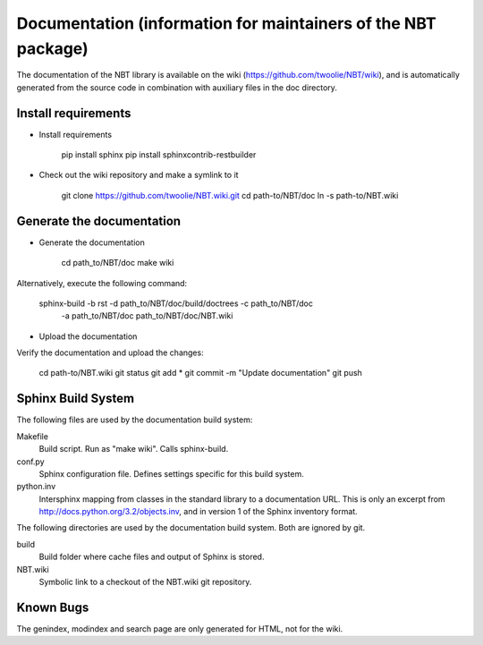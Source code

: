 .. _documentation:

Documentation (information for maintainers of the NBT package)
==============================================================

The documentation of the NBT library is available on the wiki (https://github.com/twoolie/NBT/wiki), and is automatically generated from the source code in combination with auxiliary files in the doc directory.

Install requirements
--------------------

* Install requirements

    pip install sphinx
    pip install sphinxcontrib-restbuilder

* Check out the wiki repository and make a symlink to it

    git clone https://github.com/twoolie/NBT.wiki.git
    cd path-to/NBT/doc
    ln -s path-to/NBT.wiki

Generate the documentation
--------------------------

* Generate the documentation

    cd path_to/NBT/doc
    make wiki

Alternatively, execute the following command:

    sphinx-build -b rst -d path_to/NBT/doc/build/doctrees -c path_to/NBT/doc \
            -a path_to/NBT/doc path_to/NBT/doc/NBT.wiki

* Upload the documentation

Verify the documentation and upload the changes:

    cd path-to/NBT.wiki
    git status
    git add *
    git commit -m "Update documentation"
    git push

Sphinx Build System
-------------------

The following files are used by the documentation build system:

Makefile
    Build script. Run as "make wiki". Calls sphinx-build.
conf.py
    Sphinx configuration file. Defines settings specific for this build system.
python.inv
    Intersphinx mapping from classes in the standard library to a documentation 
    URL. This is only an excerpt from http://docs.python.org/3.2/objects.inv,
    and in version 1 of the Sphinx inventory format.

The following directories are used by the documentation build system. Both are 
ignored by git.

build
    Build folder where cache files and output of Sphinx is stored.
NBT.wiki
    Symbolic link to a checkout of the NBT.wiki git repository.

Known Bugs
----------

The genindex, modindex and search page are only generated for HTML, not for the wiki.

